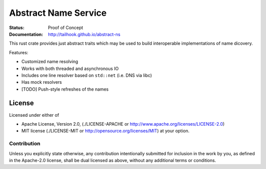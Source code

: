 =====================
Abstract Name Service
=====================

:Status: Proof of Concept
:Documentation: http://tailhook.github.io/abstract-ns

This rust crate provides just abstract traits which may be used to build
interoperable implementations of name dicovery.

Features:

* Customized name resolving
* Works with both threaded and asynchronous IO
* Includes one line resolver based on ``std::net`` (i.e. DNS via libc)
* Has mock resolvers
* [TODO] Push-style refreshes of the names


License
=======

Licensed under either of

* Apache License, Version 2.0,
  (./LICENSE-APACHE or http://www.apache.org/licenses/LICENSE-2.0)
* MIT license (./LICENSE-MIT or http://opensource.org/licenses/MIT)
  at your option.

Contribution
------------

Unless you explicitly state otherwise, any contribution intentionally
submitted for inclusion in the work by you, as defined in the Apache-2.0
license, shall be dual licensed as above, without any additional terms or
conditions.

